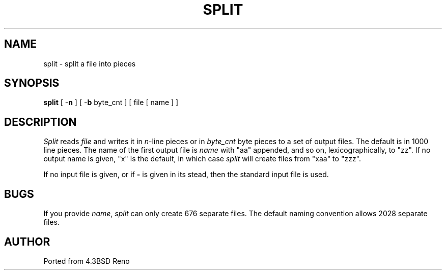 .TH SPLIT 1
.SH NAME
split \- split a file into pieces
.SH SYNOPSIS
\fBsplit\fP [ -\fBn\fP ] [ -\fBb\fP byte_cnt ] [ file [ name ] ]
.SH DESCRIPTION
\fISplit\fP reads \fIfile\fP and writes it in
.IR n -line
pieces or in \fIbyte_cnt\fP byte pieces to a set of output
files.  The default is in 1000 line pieces.  The name of the
first output file is \fIname\fP with "aa" appended, and so
on, lexicographically, to "zz".  If no output name is given,
"x" is the default, in which case \fIsplit\fP will create
files from "xaa" to "zzz".
.PP
If no input file is given, or if \fB-\fP is given in its stead, then
the standard input file is used.
.SH BUGS
If you provide \fIname\fP, \fIsplit\fP can only create 676 separate
files.  The default naming convention allows 2028 separate files.
.SH AUTHOR
Ported from 4.3BSD Reno
